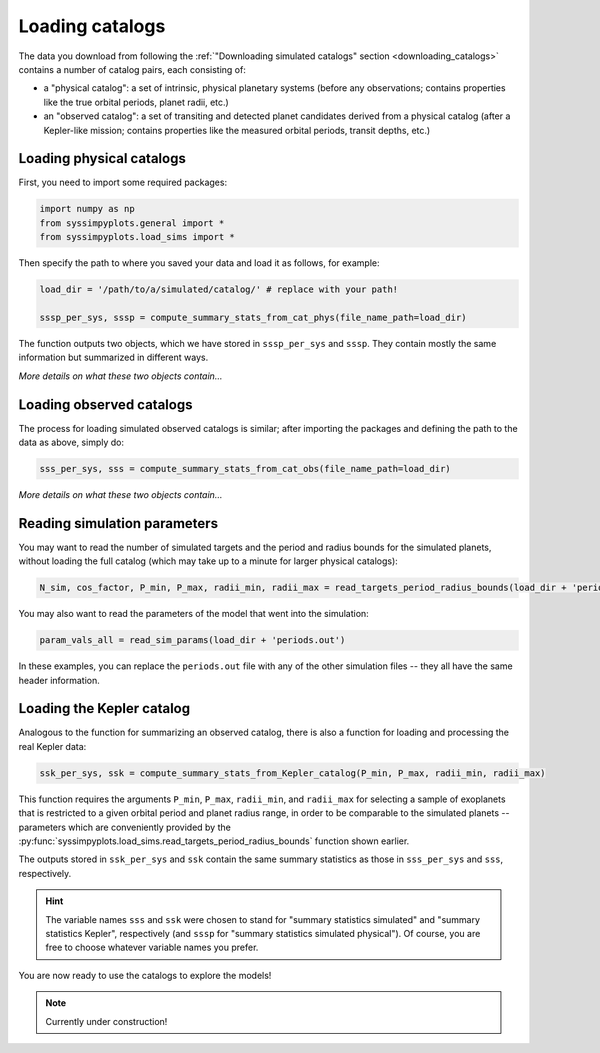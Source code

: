 Loading catalogs
================

The data you download from following the :ref:`"Downloading simulated catalogs" section <downloading_catalogs>` contains a number of catalog pairs, each consisting of:

- a "physical catalog": a set of intrinsic, physical planetary systems (before any observations; contains properties like the true orbital periods, planet radii, etc.)
- an "observed catalog": a set of transiting and detected planet candidates derived from a physical catalog (after a Kepler-like mission; contains properties like the measured orbital periods, transit depths, etc.)


Loading physical catalogs
-------------------------

First, you need to import some required packages:

.. code-block:: python

   import numpy as np
   from syssimpyplots.general import *
   from syssimpyplots.load_sims import *

Then specify the path to where you saved your data and load it as follows, for example:

.. code-block:: python

   load_dir = '/path/to/a/simulated/catalog/' # replace with your path!

   sssp_per_sys, sssp = compute_summary_stats_from_cat_phys(file_name_path=load_dir)

The function outputs two objects, which we have stored in ``sssp_per_sys`` and ``sssp``. They contain mostly the same information but summarized in different ways.

*More details on what these two objects contain...*


Loading observed catalogs
-------------------------

The process for loading simulated observed catalogs is similar; after importing the packages and defining the path to the data as above, simply do:

.. code-block:: python

   sss_per_sys, sss = compute_summary_stats_from_cat_obs(file_name_path=load_dir)

*More details on what these two objects contain...*


Reading simulation parameters
-----------------------------

You may want to read the number of simulated targets and the period and radius bounds for the simulated planets, without loading the full catalog (which may take up to a minute for larger physical catalogs):

.. code-block:: python

   N_sim, cos_factor, P_min, P_max, radii_min, radii_max = read_targets_period_radius_bounds(load_dir + 'periods.out')

You may also want to read the parameters of the model that went into the simulation:

.. code-block:: python

   param_vals_all = read_sim_params(load_dir + 'periods.out')

In these examples, you can replace the ``periods.out`` file with any of the other simulation files -- they all have the same header information.


Loading the Kepler catalog
--------------------------

Analogous to the function for summarizing an observed catalog, there is also a function for loading and processing the real Kepler data:

.. code-block:: python

   ssk_per_sys, ssk = compute_summary_stats_from_Kepler_catalog(P_min, P_max, radii_min, radii_max)

This function requires the arguments ``P_min``, ``P_max``, ``radii_min``, and ``radii_max`` for selecting a sample of exoplanets that is restricted to a given orbital period and planet radius range, in order to be comparable to the simulated planets -- parameters which are conveniently provided by the :py:func:`syssimpyplots.load_sims.read_targets_period_radius_bounds` function shown earlier.

The outputs stored in ``ssk_per_sys`` and ``ssk`` contain the same summary statistics as those in ``sss_per_sys`` and ``sss``, respectively.

.. hint::

   The variable names ``sss`` and ``ssk`` were chosen to stand for "summary statistics simulated" and "summary statistics Kepler", respectively (and ``sssp`` for "summary statistics simulated physical"). Of course, you are free to choose whatever variable names you prefer.

You are now ready to use the catalogs to explore the models!


.. note::

   Currently under construction!
